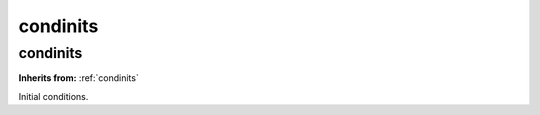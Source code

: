 condinits
=========

**condinits**
-------------
**Inherits from:** :ref:`condinits` 


Initial conditions.
